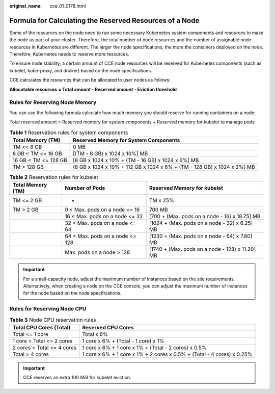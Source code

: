 :original_name: cce_01_0178.html

.. _cce_01_0178:

Formula for Calculating the Reserved Resources of a Node
========================================================

Some of the resources on the node need to run some necessary Kubernetes system components and resources to make the node as part of your cluster. Therefore, the total number of node resources and the number of assignable node resources in Kubernetes are different. The larger the node specifications, the more the containers deployed on the node. Therefore, Kubernetes needs to reserve more resources.

To ensure node stability, a certain amount of CCE node resources will be reserved for Kubernetes components (such as kubelet, kube-proxy, and docker) based on the node specifications.

CCE calculates the resources that can be allocated to user nodes as follows:

**Allocatable resources = Total amount - Reserved amount - Eviction threshold**

Rules for Reserving Node Memory
-------------------------------

You can use the following formula calculate how much memory you should reserve for running containers on a node:

Total reserved amount = Reserved memory for system components + Reserved memory for kubelet to manage pods

.. table:: **Table 1** Reservation rules for system components

   +----------------------+-------------------------------------------------------------------------+
   | Total Memory (TM)    | Reserved Memory for System Components                                   |
   +======================+=========================================================================+
   | TM <= 8 GB           | 0 MB                                                                    |
   +----------------------+-------------------------------------------------------------------------+
   | 8 GB < TM <= 16 GB   | [(TM - 8 GB) x 1024 x 10%] MB                                           |
   +----------------------+-------------------------------------------------------------------------+
   | 16 GB < TM <= 128 GB | [8 GB x 1024 x 10% + (TM - 16 GB) x 1024 x 6%] MB                       |
   +----------------------+-------------------------------------------------------------------------+
   | TM > 128 GB          | (8 GB x 1024 x 10% + 112 GB x 1024 x 6% + (TM - 128 GB) x 1024 x 2%) MB |
   +----------------------+-------------------------------------------------------------------------+

.. table:: **Table 2** Reservation rules for kubelet

   +-------------------+---------------------------------+-------------------------------------------------+
   | Total Memory (TM) | Number of Pods                  | Reserved Memory for kubelet                     |
   +===================+=================================+=================================================+
   | TM <= 2 GB        | -                               | TM x 25%                                        |
   +-------------------+---------------------------------+-------------------------------------------------+
   | TM > 2 GB         | 0 < Max. pods on a node <= 16   | 700 MB                                          |
   +-------------------+---------------------------------+-------------------------------------------------+
   |                   | 16 < Max. pods on a node <= 32  | [700 + (Max. pods on a node - 16) x 18.75] MB   |
   +-------------------+---------------------------------+-------------------------------------------------+
   |                   | 32 < Max. pods on a node <= 64  | [1024 + (Max. pods on a node - 32) x 6.25] MB   |
   +-------------------+---------------------------------+-------------------------------------------------+
   |                   | 64 < Max. pods on a node <= 128 | [1230 + (Max. pods on a node - 64) x 7.80] MB   |
   +-------------------+---------------------------------+-------------------------------------------------+
   |                   | Max. pods on a node > 128       | [1740 + (Max. pods on a node - 128) x 11.20] MB |
   +-------------------+---------------------------------+-------------------------------------------------+

.. important::

   For a small-capacity node, adjust the maximum number of instances based on the site requirements. Alternatively, when creating a node on the CCE console, you can adjust the maximum number of instances for the node based on the node specifications.

Rules for Reserving Node CPU
----------------------------

.. table:: **Table 3** Node CPU reservation rules

   +----------------------------+------------------------------------------------------------------------+
   | Total CPU Cores (Total)    | Reserved CPU Cores                                                     |
   +============================+========================================================================+
   | Total <= 1 core            | Total x 6%                                                             |
   +----------------------------+------------------------------------------------------------------------+
   | 1 core < Total <= 2 cores  | 1 core x 6% + (Total - 1 core) x 1%                                    |
   +----------------------------+------------------------------------------------------------------------+
   | 2 cores < Total <= 4 cores | 1 core x 6% + 1 core x 1% + (Total - 2 cores) x 0.5%                   |
   +----------------------------+------------------------------------------------------------------------+
   | Total > 4 cores            | 1 core x 6% + 1 core x 1% + 2 cores x 0.5% + (Total - 4 cores) x 0.25% |
   +----------------------------+------------------------------------------------------------------------+

.. important::

   CCE reserves an extra 100 MiB for kubelet eviction.
